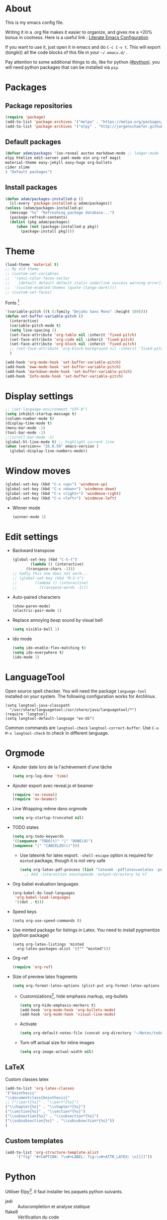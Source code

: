 * About
  This is my emacs config file.
  
  Writing it in a .org file makes it easier to organize, and gives me a +20% bonus in coolness.
  Here is a useful link : [[http://thewanderingcoder.com/2015/02/literate-emacs-configuration/][Literate Emacs Configuration]]
  
  If you want to use it, just open it in emacs and do ~C-c C-v t~. This will export (/tangle/)) all the code blocks of this file in your =~/.emacs.d/= .
  
  Pay attention to some additional things to do, like for python ([[#python]]), you will need python packages that can be installed via ~pip~.
* Packages
** Package repositories
   #+BEGIN_SRC emacs-lisp :tangle ~/.emacs.d/package-config.el
   (require 'package)
   (add-to-list 'package-archives '("melpa" . "https://melpa.org/packages/"))
   (add-to-list 'package-archives '("elpy" . "http://jorgenschaefer.github.io/packages/"))
   #+END_SRC
** Default packages
   #+BEGIN_SRC emacs-lisp :tangle ~/.emacs.d/package-config.el
     (defvar adam/packages '(ox-reveal auctex markdown-mode ;; ledger-mode
     elpy htmlize edit-server yaml-mode ein org-ref magit
     material-theme easy-jekyll easy-hugo org-bullets
     cider slime
     ) "Default packages")
   #+END_SRC
** Install packages
   #+BEGIN_SRC emacs-lisp :tangle ~/.emacs.d/package-config.el
   (defun adam/packages-installed-p ()
     (cl-every 'package-installed-p adam/packages))
   (unless (adam/packages-installed-p)
     (message "%s" "Refreshing package database...")
     (package-refresh-contents)
     (dolist (pkg adam/packages)
        (when (not (package-installed-p pkg))
          (package-install pkg))))
   #+END_SRC
* Theme
  #+BEGIN_SRC emacs-lisp :tangle ~/.emacs.d/theme-config.el
    (load-theme 'material t)
    ;; My old theme
    ;; (custom-set-variables
    ;;  '(ansi-color-faces-vector
    ;;    [default default default italic underline success warning error])
    ;;  '(custom-enabled-themes (quote (tango-dark))))
    ;; (custom-set-faces)
  #+END_SRC
  Fonts [fn:fonts]
  #+BEGIN_SRC emacs-lisp :tangle ~/.emacs.d/theme-config.el
    '(variable-pitch ((t (:family "DejaVu Sans Mono" :height 160))))
    (defun set-buffer-variable-pitch ()
      (interactive)
      (variable-pitch-mode t)
      (setq line-spacing 2)
      (set-face-attribute 'org-table nil :inherit 'fixed-pitch)
      (set-face-attribute 'org-code nil :inherit 'fixed-pitch)
      (set-face-attribute 'org-block nil :inherit 'fixed-pitch)
      ;; (set-face-attribute 'org-block-background nil :inherit 'fixed-pitch)
      )

    (add-hook 'org-mode-hook 'set-buffer-variable-pitch)
    (add-hook 'eww-mode-hook 'set-buffer-variable-pitch)
    (add-hook 'markdown-mode-hook 'set-buffer-variable-pitch)
    (add-hook 'Info-mode-hook 'set-buffer-variable-pitch)
  #+END_SRC
* Display settings
  #+BEGIN_SRC emacs-lisp :tangle ~/.emacs.d/display-config.el
    ;; (set-language-environment "UTF-8")
    (setq inhibit-startup-message t)
    (column-number-mode t)
    (display-time-mode t)
    (menu-bar-mode -1)
    (tool-bar-mode -1)
    ;;(scroll-bar-mode -1)
    (global-hl-line-mode t) ;; highlight current line
    (when (version<= "26.0.50" emacs-version )
      (global-display-line-numbers-mode))
  #+END_SRC
* Window moves
  #+BEGIN_SRC emacs-lisp :tangle ~/.emacs.d/windmove-config.el
  (global-set-key (kbd "C-x <up>") 'windmove-up)
  (global-set-key (kbd "C-x <down>") 'windmove-down)
  (global-set-key (kbd "C-x <right>") 'windmove-right)
  (global-set-key (kbd "C-x <left>") 'windmove-left)
  #+END_SRC
  - Winner mode
    #+BEGIN_SRC emacs-lisp :tangle ~/.emacs.d/windmove-config.el
    (winner-mode 1)
    #+END_SRC
* Edit settings
  - Backward transpose
    #+BEGIN_SRC  emacs-lisp :tangle ~/.emacs.d/edit-config.el
      (global-set-key (kbd "C-S-t")
		      (lambda () (interactive)
			(transpose-chars -1)))
      ;; Sadly this one does not work...
      ;; (global-set-key (kbd "M-S-t")
      ;; 		(lambda () (interactive)
      ;; 		  (transpose-words -1)))
    #+END_SRC
  - Auto-paired characters
    #+BEGIN_SRC emacs-lisp :tangle ~/.emacs.d/edit-config.el
      (show-paren-mode)
      (electric-pair-mode 1)
    #+END_SRC
  - Replace annoying /beep/ sound by visual bell
    #+BEGIN_SRC emacs-lisp :tangle ~/.emacs.d/edit-config.el
      (setq visible-bell 1)    
    #+END_SRC
  - Ido mode
    #+BEGIN_SRC emacs-lisp :tangle ~/.emacs.d/edit-config.el
      (setq ido-enable-flex-matching t)
      (setq ido-everywhere t)
      (ido-mode 1)
    #+END_SRC
* LanguageTool
  :PROPERTIES:
  :header-args: :tangle ~/.emacs.d/edit-config.org
  :END:
  Open source spell checker. You will need the package =language-tool= installed on your system. The following configuration works for Archlinux.
  #+BEGIN_SRC elisp 
    (setq langtool-java-classpath
	  "/usr/share/languagetool:/usr/share/java/languagetool/*")
    (require 'langtool)
    (setq langtool-default-language "en-US")
  #+END_SRC
  Common commands are ~langtool-check~ ~langtool-correct-buffer~. Use =C-u M-x langtool-check= to check in different language.

* Orgmode
  - Ajouter date lors de la l'achèvement d'une tâche
    #+BEGIN_SRC emacs-lisp :tangle ~/.emacs.d/orgmode-config.el
    (setq org-log-done 'time)
    #+END_SRC
  - Ajouter export avec reveal.js et beamer
    #+BEGIN_SRC emacs-lisp :tangle ~/.emacs.d/orgmode-config.el
    (require 'ox-reveal)
    (require 'ox-beamer)
    #+END_SRC
  - Line Wrapping même dans orgmode
    #+BEGIN_SRC emacs-lisp :tangle ~/.emacs.d/orgmode-config.el
    (setq org-startup-truncated nil)
    #+END_SRC
  - TODO states
    #+BEGIN_SRC emacs-lisp :tangle ~/.emacs.d/orgmode-config.el
    (setq org-todo-keywords
    '((sequence "TODO(t)" "|" "DONE(d)")
    (sequence "|" "CANCELED(c)")))
    #+END_SRC
    - Use latexmk for latex export. ~-shell-escape~ option is required for =minted= package, though it is not very safe
    #+BEGIN_SRC emacs-lisp :tangle ~/.emacs.d/orgmode-config.el
    (setq org-latex-pdf-process (list "latexmk -pdflatex=xelatex -pdf -shell-escape %f"))
      ;; Add -interaction nonstopmode -output-directory %o %f
    #+END_SRC
  - Org-babel evaluation languages
    #+BEGIN_SRC emacs-lisp :tangle ~/.emacs.d/orgmode-config.el
      (org-babel-do-load-languages
       'org-babel-load-languages
       '((dot . t)))
    #+END_SRC
  - Speed keys
    #+BEGIN_SRC elisp :tangle ~/.emacs.d/orgmode-config.el 
    (setq org-use-speed-commands t)
    #+END_SRC
  - Use minted package for listings in Latex. You need to install pygmentize (python package)
    #+BEGIN_SRC elisp :tangle ~/.emacs.d/orgmode-config.el 
      (setq org-latex-listings 'minted
	    org-latex-packages-alist '(("" "minted")))
    #+END_SRC
  - Org-ref
    #+BEGIN_SRC emacs-lisp :tangle ~/.emacs.d/orgmode-config.el
    (require 'org-ref)
    #+END_SRC
  - Size of preview latex fragments
    #+BEGIN_SRC emacs-lisp :tangle ~/.emacs.d/orgmode-config.el
      (setq org-format-latex-options (plist-put org-format-latex-options :scale 3.0))
    #+END_SRC
    - Customizations[fn:3], hide emphasis markup, org-bullets
      #+BEGIN_SRC emacs-lisp :tangle ~/.emacs.d/orgmode-config.el
      (setq org-hide-emphasis-markers t)
      (add-hook 'org-mode-hook 'org-bullets-mode)
      (add-hook 'org-mode-hook 'visual-line-mode)
      #+END_SRC
    - Activate
      #+BEGIN_SRC emacs-lisp :tangle ~/.emacs.d/orgmode-config.el
      (setq org-default-notes-file (concat org-directory "~/Notes/todo.org"))
      #+END_SRC
    - Turn off actual size for inline images
      #+BEGIN_SRC emacs-lisp :tangle ~/.emacs.d/orgmode-config.el
      (setq org-image-actual-width nil)
      #+END_SRC

** LaTeX
   Custom classes latex
   #+BEGIN_SRC emacs-lisp :tangle ~/.emacs.d/orgmode-config.el
   (add-to-list 'org-latex-classes
   '("keiothesis"
   "\\documentclass{keiothesis}"
   ;; ("\\part{%s}" . "\\part*{%s}")
   ("\\chapter{%s}" . "\\chapter*{%s}")
   ("\\section{%s}" . "\\section*{%s}")
   ("\\subsection{%s}" . "\\subsection*{%s}")
   ("\\subsubsection{%s}" . "\\subsubsection*{%s}"))
   )
   #+END_SRC
** Custom templates
   #+BEGIN_SRC emacs-lisp :tangle ~/.emacs.d/orgmode-config.el
     (add-to-list 'org-structure-template-alist
		  '("fig" "#+CAPTION: ?\n#+LABEL: fig:\n#+ATTR_LATEX: \n[[]]"))
   #+END_SRC
* Python
  :PROPERTIES:
  :CUSTOM_ID: python
  :END:
  Utiliser Elpy[fn:1]. Il faut installer les paquets python suivants.
  - jedi :: Autocompletion et analyse statique
  - flake8 :: Vérification du code
  - importmagic :: Imports automatiques
  - autopep8 :: Formattage automatique aux PEP8
  - yapf :: Formattage du code
  #+BEGIN_SRC python
  pip install --user jedi flake8 importmagic autopep8
  #+END_SRC
  #+BEGIN_SRC emacs-lisp :tangle ~/.emacs.d/python-config.el
  (elpy-enable)
  #+END_SRC
  - Virtual environement setup
    #+BEGIN_SRC emacs-lisp :tangle ~/.emacs.d/python-config.el
    (setenv "WORKON_HOME" "~/.anaconda3/envs")
    #+END_SRC
  - Docker python shell. ~docker pull ufoym/deepo~ is necessary beforehand
    #+BEGIN_SRC emacs-lisp :tangle ~/.emacs.d/python-config.el
    (setq python-shell-interpreter "~/Tests/docker-python-shell.sh")
    #+END_SRC
    #+BEGIN_SRC yaml :tangle ~/Tests/docker-compose.yml
      version: '2.3'
      services:
	python:
	  image: ufoym/deepo
	  runtime: nvidia
	  volumes:
	    - '/tmp:/tmp'             # https://stackoverflow.com/questions/43194627/how-to-connect-emacs-elpy-in-buffer-python-interpreter-to-docker-container
	    - '.:/code'
	  command: python3
    #+END_SRC
    #+BEGIN_SRC bash :tangle ~/Tests/docker-python-shell.sh
    #!/bin/bash
    cd ~/Tests/
    docker-compose run python python3
    #+END_SRC
* Dired
  :PROPERTIES:
  :header-args: :tangle ~/.emacs.d/dired-config.el
  :END:
  - Move to trash
    #+BEGIN_SRC emacs-lisp
    (setq delete-by-moving-to-trash t)
    #+END_SRC
  - Human-readable size with ~-h~ and group directories first
    #+BEGIN_SRC elisp
      (setq dired-listing-switches "-alh --group-directories-first")
    #+END_SRC
* Docview
  - Auto revert files in Docview
    #+BEGIN_SRC emacs-lisp :tangle ~/.emacs.d/docview-config.el
    (add-hook 'doc-view-mode-hook 'auto-revert-mode)
    #+END_SRC
* Executables path
  - Add ruby gem (easy-jekyll) to ~exec-path~
    #+BEGIN_SRC emacs-lisp :tangle ~/.emacs.d/path-config.el
    (setq exec-path (append exec-path '("/home/adam/.gem/ruby/2.6.0/bin")))
    #+END_SRC
* Blog
  - Easy-hugo configuration
    #+BEGIN_SRC emacs-lisp :tangle ~/.emacs.d/path-config.el
    (setq easy-hugo-basedir "~/Personal/research-log/")
    #+END_SRC
* Slime
  :PROPERTIES:
  :header-args: :tangle ~/.emacs.d/slime-config.el
  :END:
  Superior LISP Interaction Mode, Enhanced. You will need to install =sbcl= package first.
  - Setup
    #+BEGIN_SRC elisp
      (slime-setup '(slime-fancy slime-quicklisp slime-asdf))
      (setq inferior-lisp-program "sbcl")
    #+END_SRC
  - Run SLIME with ~M-x slime~
* Init
  The content of the init.el file.
  This is at the end of this document so that all other .el files are created before trying to load them.
  #+BEGIN_SRC emacs-lisp :tangle ~/.emacs.d/init.el
  (package-initialize)
  (load-file "~/.emacs.d/package-config.el")
  (load-file "~/.emacs.d/theme-config.el")
  (load-file "~/.emacs.d/display-config.el")
  (load-file "~/.emacs.d/edit-config.el")
  (load-file "~/.emacs.d/orgmode-config.el")
  (load-file "~/.emacs.d/windmove-config.el")
  (load-file "~/.emacs.d/python-config.el")
  (load-file "~/.emacs.d/dired-config.el")
  (load-file "~/.emacs.d/docview-config.el")
  (load-file "~/.emacs.d/path-config.el")
  (load-file "~/.emacs.d/slime-config.el")
  #+END_SRC
* More
  Dotemacs in orgmode
  - http://mescal.imag.fr/membres/arnaud.legrand/misc/init.php
  - https://www.emacswiki.org/emacs/OrgDotemacs
  - http://doc.norang.ca/org-mode.html
  - http://kychoi.org/blog/2014/07/09/Dotemacs-In-Org
    

  Updated list of great packages
  - https://github.com/emacs-tw/awesome-emacs
* Footnotes

[fn:3] https://zzamboni.org/post/beautifying-org-mode-in-emacs/

[fn:2] https://addons.mozilla.org/en-US/firefox/addon/edit-with-emacs1/?src=search

[fn:1] https://github.com/jorgenschaefer/elpy

[fn:fonts] http://www.xiangji.me/2015/07/13/a-few-of-my-org-mode-customizations/


  
